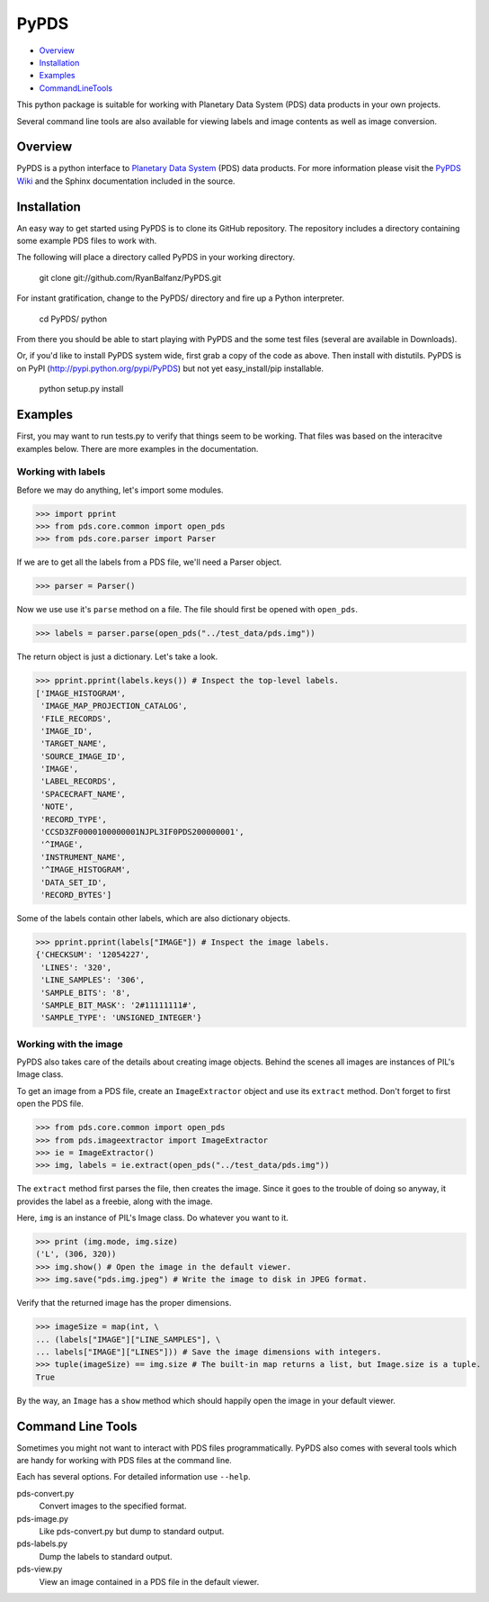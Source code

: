 =====
PyPDS
=====

- Overview_
- Installation_
- Examples_
- CommandLineTools_

This python package is suitable for working with Planetary Data System (PDS) data products in your own projects.

Several command line tools are also available for viewing labels and image contents as well as image conversion.

.. _Overview:

Overview
========

PyPDS is a python interface to `Planetary Data System <http://pds.jpl.nasa.gov/>`_ (PDS) data products.
For more information please visit the `PyPDS Wiki <http://wiki.github.com/RyanBalfanz/PyPDS/>`_ and the Sphinx documentation included in the source.

.. _Installation:

Installation
============


An easy way to get started using PyPDS is to clone its GitHub repository. The repository includes a directory containing some example PDS files to work with.

The following will place a directory called PyPDS in your working directory.

	git clone git://github.com/RyanBalfanz/PyPDS.git
	
For instant gratification, change to the PyPDS/ directory and fire up a Python interpreter.

	cd PyPDS/
	python
	
From there you should be able to start playing with PyPDS and the some test files (several are available in Downloads).
	
Or, if you'd like to install PyPDS system wide, first grab a copy of the code as above. Then install with distutils. PyPDS is on PyPI (http://pypi.python.org/pypi/PyPDS) but not yet easy_install/pip installable.

	python setup.py install

.. _Examples:

Examples
========

First, you may want to run tests.py to verify that things seem to be working. That files was based on the interacitve examples below. There are more examples in the documentation.

Working with labels
-------------------

Before we may do anything, let's import some modules.

>>> import pprint
>>> from pds.core.common import open_pds
>>> from pds.core.parser import Parser

If we are to get all the labels from a PDS file, we'll need a Parser object.

>>> parser = Parser()

Now we use use it's ``parse`` method on a file. The file should first be opened with ``open_pds``.

>>> labels = parser.parse(open_pds("../test_data/pds.img"))

The return object is just a dictionary. Let's take a look.

>>> pprint.pprint(labels.keys()) # Inspect the top-level labels.
['IMAGE_HISTOGRAM',
 'IMAGE_MAP_PROJECTION_CATALOG',
 'FILE_RECORDS',
 'IMAGE_ID',
 'TARGET_NAME',
 'SOURCE_IMAGE_ID',
 'IMAGE',
 'LABEL_RECORDS',
 'SPACECRAFT_NAME',
 'NOTE',
 'RECORD_TYPE',
 'CCSD3ZF0000100000001NJPL3IF0PDS200000001',
 '^IMAGE',
 'INSTRUMENT_NAME',
 '^IMAGE_HISTOGRAM',
 'DATA_SET_ID',
 'RECORD_BYTES']

Some of the labels contain other labels, which are also dictionary objects.

>>> pprint.pprint(labels["IMAGE"]) # Inspect the image labels.
{'CHECKSUM': '12054227',
 'LINES': '320',
 'LINE_SAMPLES': '306',
 'SAMPLE_BITS': '8',
 'SAMPLE_BIT_MASK': '2#11111111#',
 'SAMPLE_TYPE': 'UNSIGNED_INTEGER'}

Working with the image
----------------------

PyPDS also takes care of the details about creating image objects. Behind the scenes all images are instances of PIL's Image class.

To get an image from a PDS file, create an ``ImageExtractor`` object and use its ``extract`` method. Don't forget to first open the PDS file.

>>> from pds.core.common import open_pds
>>> from pds.imageextractor import ImageExtractor
>>> ie = ImageExtractor()
>>> img, labels = ie.extract(open_pds("../test_data/pds.img"))

The ``extract`` method first parses the file, then creates the image. Since it goes to the trouble of doing so anyway, it provides the label as a freebie, along with the image.

Here, ``img`` is an instance of PIL's Image class. Do whatever you want to it.

>>> print (img.mode, img.size)
('L', (306, 320))
>>> img.show() # Open the image in the default viewer.
>>> img.save("pds.img.jpeg") # Write the image to disk in JPEG format.

Verify that the returned image has the proper dimensions.

>>> imageSize = map(int, \
... (labels["IMAGE"]["LINE_SAMPLES"], \
... labels["IMAGE"]["LINES"])) # Save the image dimensions with integers.
>>> tuple(imageSize) == img.size # The built-in map returns a list, but Image.size is a tuple.
True

By the way, an ``Image`` has a ``show`` method which should happily open the image in your default viewer.

.. _CommandLineTools:

Command Line Tools
==================

Sometimes you might not want to interact with PDS files programmatically. PyPDS also comes with several tools which are handy for working with PDS files at the command line.

Each has several options. For detailed information use ``--help``.

pds-convert.py
	Convert images to the specified format. 
	
pds-image.py
	Like pds-convert.py but dump to standard output.
	
pds-labels.py	
	Dump the labels to standard output.
	
pds-view.py
	View an image contained in a PDS file in the default viewer.
	